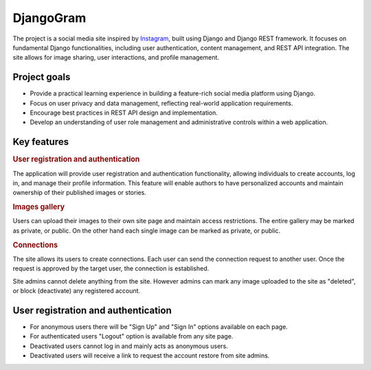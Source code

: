 .. _Instagram: https://www.instagram.com/

DjangoGram
==========

The project is a social media site inspired by `Instagram`_, built using
Django and Django REST framework. It focuses on fundamental Django
functionalities, including user authentication, content management, and REST
API integration. The site allows for image sharing, user interactions, and
profile management.

Project goals
-------------

-   Provide a practical learning experience in building a feature-rich social
    media platform using Django.
-   Focus on user privacy and data management, reflecting real-world
    application requirements.
-   Encourage best practices in REST API design and implementation.
-   Develop an understanding of user role management and administrative
    controls within a web application.

Key features
------------

.. rubric:: User registration and authentication

The application will provide user registration and authentication
functionality, allowing individuals to create accounts, log in, and manage
their profile information. This feature will enable authors to have
personalized accounts and maintain ownership of their published images or
stories.

.. rubric:: Images gallery

Users can upload their images to their own site page and maintain access
restrictions. The entire gallery may be marked as private, or public. On
the other hand each single image can be marked as private, or public.

.. rubric:: Connections

The site allows its users to create connections.
Each user can send the connection request to another user.
Once the request is approved by the target user, the connection is established.

.. rubbic:: Site administration

Site admins cannot delete anything from the site. However admins can mark any
image uploaded to the site as "deleted", or block (deactivate) any registered
account.

User registration and authentication
------------------------------------

-   For anonymous users there will be "Sign Up" and "Sign In" options available
    on each page.
-   For authenticated users "Logout" option is available from any site page.
-   Deactivated users cannot log in and mainly acts as anonymous users.
-   Deactivated users will receive a link to request the account restore from
    site admins.
